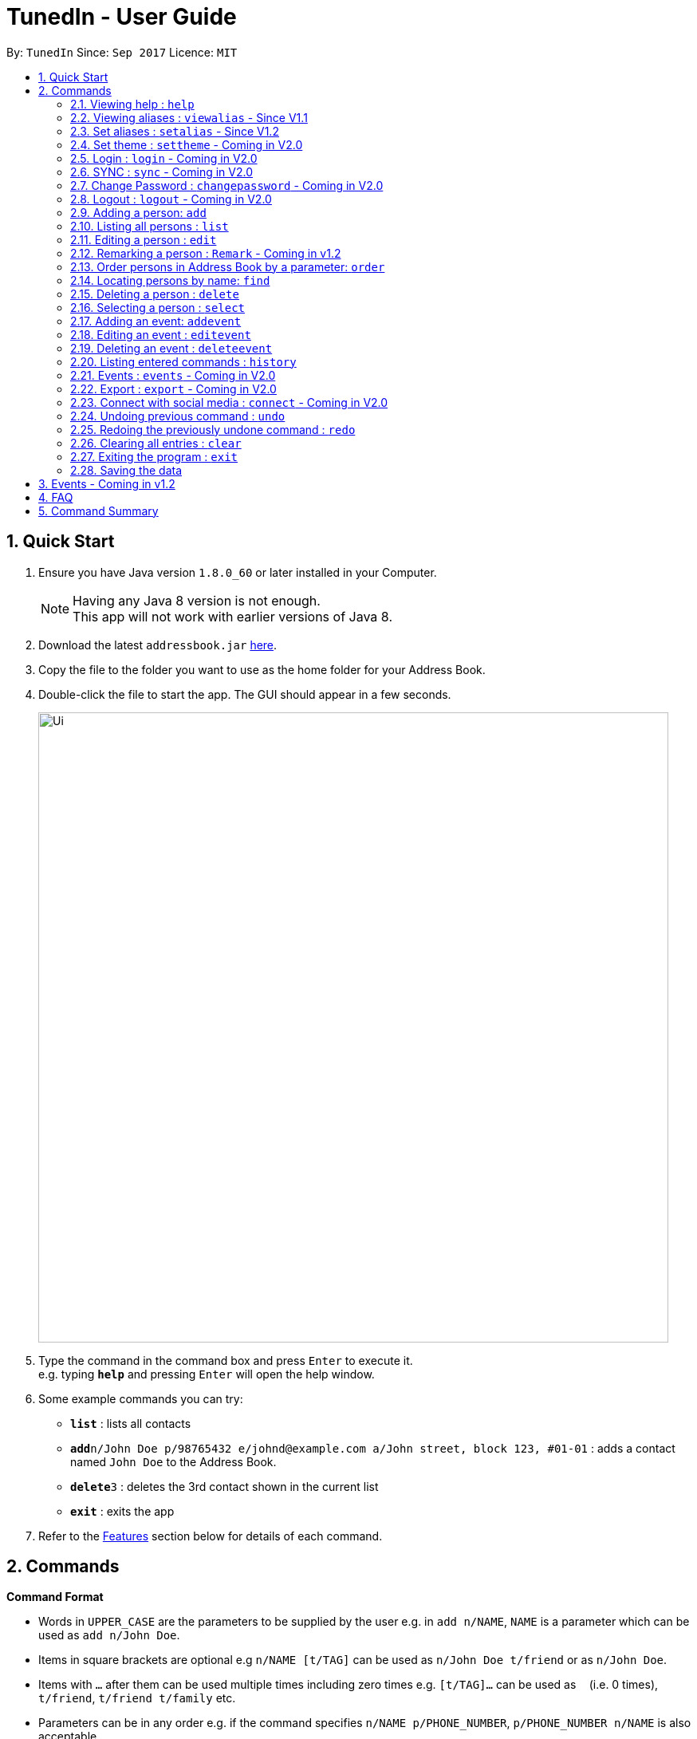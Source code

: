 = TunedIn - User Guide
:toc:
:toc-title:
:toc-placement: preamble
:sectnums:
:imagesDir: images
:stylesDir: stylesheets
:experimental:
ifdef::env-github[]
:tip-caption: :bulb:
:note-caption: :information_source:
endif::[]
:repoURL: https://github.com/PhaseBT14A2/addressbook-level4

By: `TunedIn`      Since: `Sep 2017`      Licence: `MIT`

== Quick Start

.  Ensure you have Java version `1.8.0_60` or later installed in your Computer.
+
[NOTE]
Having any Java 8 version is not enough. +
This app will not work with earlier versions of Java 8.
+
.  Download the latest `addressbook.jar` link:{repoURL}/releases[here].
.  Copy the file to the folder you want to use as the home folder for your Address Book.
.  Double-click the file to start the app. The GUI should appear in a few seconds.
+
image::Ui.png[width="790"]
+
.  Type the command in the command box and press kbd:[Enter] to execute it. +
e.g. typing *`help`* and pressing kbd:[Enter] will open the help window.
.  Some example commands you can try:

* *`list`* : lists all contacts
* **`add`**`n/John Doe p/98765432 e/johnd@example.com a/John street, block 123, #01-01` : adds a contact named `John Doe` to the Address Book.
* **`delete`**`3` : deletes the 3rd contact shown in the current list
* *`exit`* : exits the app

.  Refer to the link:#features[Features] section below for details of each command.

== Commands

====
*Command Format*

* Words in `UPPER_CASE` are the parameters to be supplied by the user e.g. in `add n/NAME`, `NAME` is a parameter which can be used as `add n/John Doe`.
* Items in square brackets are optional e.g `n/NAME [t/TAG]` can be used as `n/John Doe t/friend` or as `n/John Doe`.
* Items with `…`​ after them can be used multiple times including zero times e.g. `[t/TAG]...` can be used as `{nbsp}` (i.e. 0 times), `t/friend`, `t/friend t/family` etc.
* Parameters can be in any order e.g. if the command specifies `n/NAME p/PHONE_NUMBER`, `p/PHONE_NUMBER n/NAME` is also acceptable.
====

=== Viewing help : `help`

Format: `help`

=== Viewing aliases : `viewalias` - Since V1.1

Shows the list of aliases used, as well as protected aliases. +
Format: `viewalias`

=== Set aliases : `setalias` - Since V1.2

Set alias for a particular command. +
Format: `setalias c/COMMAND al/NEW_ALIAS`

Examples:

* `setalias c/help al/h`

****
* Note that protected aliases cannot be set as aliases. Refer to the Alias Window (F10) to see the list of protected
aliases
****

=== Set theme : `settheme` - Coming in V2.0

Set theme for the TunedIn Application. +
Format: `settheme x/THEME_NAME`

Examples:

* `settheme x/AUTUMN`

=== Login : `login` - Coming in V2.0

Logs in to the TunedIn Application. +
Format: `login u/USER_NAME pw/PASSWORD`

Examples:

* `login u/KELOYSIUS pw/SPECIAL1PASS`

=== SYNC : `sync` - Coming in V2.0

Sync the TunedIn application to your cloud TunedInLive account. +
Format: `sync`

=== Change Password : `changepassword` - Coming in V2.0

Changes the account password. +
Format: `changepassword pw/OLD_PASSWORD pwn/NEW_PASSWORD`

Examples:

* `changepassword pw/SPECIAL1PASS pw/SPECIAL2PASS`

=== Logout : `logout` - Coming in V2.0

Logs out of the address book. +
Format: `logout`

=== Adding a person: `add`

Adds a person to the address book +
Format: `add n/NAME p/PHONE_NUMBER e/EMAIL a/ADDRESS b/BIRTHDAY [t/TAG]...` or
`a n/NAME p/PHONE_NUMBER e/EMAIL a/ADDRESS b/BIRTHDAY [t/TAG]...`

[TIP]
A person can have any number of tags (including 0)

Examples:

* `add n/John Doe p/98765432 e/johnd@example.com a/John street, block 123, #01-01 b/09-10-1996`
* `a n/Betsy Crowe t/friend e/betsycrowe@example.com a/Newgate Prison p/1234567 b/01-10-1995 t/criminal`

=== Listing all persons : `list`

Shows a list of all persons in the address book. +
Format: `list` or `l`

=== Editing a person : `edit`

Edits an existing person in the address book. +
Format: `edit INDEX [n/NAME] [p/PHONE] [e/EMAIL] [a/ADDRESS] [b/BIRTHDAY] [t/TAG]...` or
`e INDEX [n/NAME] [p/PHONE] [e/EMAIL] [a/ADDRESS] [b/BIRTHDAY] [t/TAG]...`

****
* Edits the person at the specified `INDEX`. The index refers to the index number shown in the last person listing. The index *must be a positive integer* 1, 2, 3, ...
* At least one of the optional fields must be provided.
* Existing values will be updated to the input values.
* When editing tags, the existing tags of the person will be removed i.e adding of tags is not cumulative.
* You can remove all the person's tags by typing `t/` without specifying any tags after it.
****

Examples:

* `edit 1 p/91234567 e/johndoe@example.com` +
Edits the phone number and email address of the 1st person to be `91234567` and `johndoe@example.com` respectively.
* `e 2 n/Betsy Crower t/` +
Edits the name of the 2nd person to be `Betsy Crower` and clears all existing tags.

=== Remarking a person : `Remark` - Coming in v1.2

Remarks an existing person in the address book. +
Format: `remark INDEX r/REMARK` or
`rk INDEX r/REMARK`

****
* Remarks the person at the specified `INDEX`. The index refers to the index number shown in the last person listing. The index *must be a positive integer* 1, 2, 3, ...
* Existing values will be updated to the input values.
* You can remove the person's remark by typing `r/` without specifying any remarks after it.
****

Examples:

* `remark 1 r/Likes to swim.` +
Edits the remark of the 1st person to be `Likes to swim`.
* `rk 1 r/` +
Remove the remark of the 1st person.

=== Order persons in Address Book by a parameter: `order`

Order the list of persons according to a specified parameter. Parameters are case insensitive. +
Format: `order PARAMETER [MORE_PARAMETER]` or `o PARAMETER [MORE_PARAMETER]`

****
* The allowable parameters are `NAME`, `ADDRESS` and 'TAG'.
* The parameter is case insensitive. e.g 'naMe' will match 'NAME'
* Only full word will be matched. e.g. 'addr' will not match 'Address'
* To order by multiple parameters, each parameter should be separated by a single space.
* The order of the parameter is important. e.g 'name address' will order the list by name
then by address.
* To order the list by three parameters, the order of the parameters can only be 'name address tag'.
* The command change the index of the person in the Address Book,
which will affect other commands that use this attribute such as
`delete` or `select`.

****

=== Locating persons by name: `find`

Finds persons whose names contain any of the given keywords. +
Format: `find KEYWORD [MORE_KEYWORDS]` or `f KEYWORD [MORE_KEYWORDS]`

****
* The search is case insensitive. e.g `hans` will match `Hans`
* The order of the keywords does not matter. e.g. `Hans Bo` will match `Bo Hans`
* Only the name is searched.
* Only full words will be matched e.g. `Han` will not match `Hans`
* Persons matching at least one keyword will be returned (i.e. `OR` search). e.g. `Hans Bo` will return `Hans Gruber`, `Bo Yang`
****

Examples:

* `find John` +
Returns `john` and `John Doe`
* `f Betsy Tim John` +
Returns any person having names `Betsy`, `Tim`, or `John`

=== Deleting a person : `delete`

Deletes the specified person from the address book. +
Format: `delete INDEX` or `d INDEX`

****
* Deletes the person at the specified `INDEX`.
* The index refers to the index number shown in the most recent listing.
* The index *must be a positive integer* 1, 2, 3, ...
****

Examples:

* `list` +
`delete 2` +
Deletes the 2nd person in the address book.
* `find Betsy` +
`d 1` +
Deletes the 1st person in the results of the `find` command.

=== Selecting a person : `select`

Selects the person identified by the index number used in the last person listing. +
Format: `select INDEX` or `s INDEX`

****
* Selects the person and loads the Google search page the person at the specified `INDEX`.
* The index refers to the index number shown in the most recent listing.
* The index *must be a positive integer* `1, 2, 3, ...`
****

Examples:

* `list` +
`select 2` +
Selects the 2nd person in the address book.
* `find Betsy` +
`s 1` +
Selects the 1st person in the results of the `find` command.

=== Adding an event: `addevent`

Adds an event to the event book +
Format: `addevent et/TITLE ed/DESCRIPTION el/LOCATION edt/DATETIME` or
`ae et/TITLE ed/DESCRIPTION el/LOCATION edt/DATETIME`

Examples:

* `addevent et/Halloween ed/Horror Night el/Universal Studio edt/13/10/17 2359`
* `ae et/Basketball Competition ed/Tournament el/UTSH edt/26-10-2017 0800`

=== Editing an event : `editevent`

Edits an existing event in the event book. +
Format: `editevent INDEX [et/TITLE] [ed/DESCRIPTION] [el/LOCATION] [edt/DATETIME]...` or
`ee INDEX [et/TITLE] [ed/DESCRIPTION] [el/LOCATION] [edt/DATETIME]...`

****
* Edits the event at the specified `INDEX`. The index refers to the index number shown in the last event listing. The index *must be a positive integer* 1, 2, 3, ...
* At least one of the optional fields must be provided.
* Existing values will be updated to the input values.
****

Examples:

* `editevent 1 ed/Buy one get one free edt/13-10-2017 0900` +
Edits the description and datetime of the 1st event to be `Buy one get one free` and `13-10-2017 0900` respectively.
* `ee 2 et/2018 iPhone 11 Release` +
Edits the title of the 2nd event to be `2018 iPhone 11 Release`.

=== Deleting an event : `deleteevent`

Deletes the specified event from the event book. +
Format: `deleteevent INDEX` or `de INDEX`

****
* Deletes the event at the specified `INDEX`.
* The index refers to the index number shown in the most recent listing.
* The index *must be a positive integer* 1, 2, 3, ...
****

Examples:

* `deleteevent 2` +
Deletes the 2nd event in the event book.
* `de 1` +
Deletes the 1st event in the event book.

=== Listing entered commands : `history`

Lists all the commands that you have entered in reverse chronological order. +
Format: `history` or `h`

[NOTE]
====
Pressing the kbd:[&uarr;] and kbd:[&darr;] arrows will display the previous and next input respectively in the command box.
====

=== Events : `events` - Coming in V2.0

Coming in V2.0

=== Export : `export` - Coming in V2.0

Exports the TunedIn application for use on another computer.

=== Connect with social media : `connect` - Coming in V2.0

Coming in V2.0

// tag::undoredo[]
=== Undoing previous command : `undo`

Restores the address book to the state before the previous _undoable_ command was executed. +
Format: `undo` or `u`

[NOTE]
====
Undoable commands: those commands that modify the address book's content (`add`, `delete`, `edit` and `clear`).
====

Examples:

* `delete 1` +
`list` +
`undo` (reverses the `delete 1` command) +

* `select 1` +
`list` +
`u` +
The `undo` command fails as there are no undoable commands executed previously.

* `delete 1` +
`clear` +
`undo` (reverses the `clear` command) +
`undo` (reverses the `delete 1` command) +

=== Redoing the previously undone command : `redo`

Reverses the most recent `undo` command. +
Format: `redo` or `r`

Examples:

* `delete 1` +
`undo` (reverses the `delete 1` command) +
`redo` (reapplies the `delete 1` command) +

* `delete 1` +
`r` +
The `redo` command fails as there are no `undo` commands executed previously.

* `delete 1` +
`clear` +
`undo` (reverses the `clear` command) +
`undo` (reverses the `delete 1` command) +
`redo` (reapplies the `delete 1` command) +
`redo` (reapplies the `clear` command) +
// end::undoredo[]

=== Clearing all entries : `clear`

Clears all entries from the address book. +
Format: `clear` or `c`

=== Exiting the program : `exit`

Exits the program. +
Format: `exit`

=== Saving the data

Address book data are saved in the hard disk automatically after any command that changes the data. +
There is no need to save manually.

== Events - Coming in v1.2

Coming in v1.2

== FAQ

*Q*: How do I transfer my data to another Computer? +
*A*: Install the app in the other computer and overwrite the empty data file it creates with the file that contains the data of your previous Address Book folder.

*Q*: How do I see the protected aliases for the commands? +
*A*: You can type `viewalias` or you can access it from the Menu Bar.

== Command Summary

* *Add* : `add n/NAME p/PHONE_NUMBER e/EMAIL a/ADDRESS  b/BIRTHDAY [t/TAG]...` +
e.g. `add n/James Ho p/22224444 e/jamesho@example.com a/123, Clementi Rd, 1234665 b/10-10-1996 t/friend t/colleague`
* *Clear* : `clear`
* *Delete* : `delete INDEX` +
e.g. `delete 3`
* *Edit* : `edit INDEX [n/NAME] [p/PHONE_NUMBER] [e/EMAIL] [a/ADDRESS] [b/BIRTHDAY] [t/TAG]...` +
e.g. `edit 2 n/James Lee e/jameslee@example.com`
* *Remark* : `remark INDEX r/REMARK` +
e.g. `remark 2 r/Likes to play.`
* *Find* : `find KEYWORD [MORE_KEYWORDS]` +
e.g. `find James Jake`
* *List* : `list`
* *Help* : `help`
* *Select* : `select INDEX` +
e.g.`select 2`
* *Add Event* : `addevent et/TITLE ed/DESCRIPTION el/LOCATION edt/DATETIME` +
e.g. `addevent et/Halloween ed/Horror Night el/Universal Studio edt/13/10/17 2359`
* *Edit Event* : `editevent INDEX [et/TITLE] [ed/DESCRIPTION] [el/LOCATION] [edt/DATETIME]...` +
e.g. `editevent 1 ed/Buy one get one free edt/13-10-2017 0900`
* *Delete Event* : `deleteevent INDEX` +
e.g. `deleteevent 3`
* *History* : `history`
* *Order* : `order PARAMETER [MORE PARAMETERS]` +
e.g `order name address`
* *Undo* : `undo`
* *Redo* : `redo`
* *View Alias* : `viewalias`
